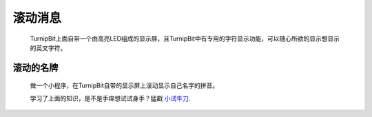 滚动消息
==============================

	.. image:: images/DUNDONNG2.png

	.. image:: images/DUNDONNG.gif

	TurnipBit上面自带一个由高亮LED组成的显示屏，且TurnipBit中有专用的字符显示功能，可以随心所欲的显示想显示的英文字符。


**滚动的名牌**
----------------------------------------

	做一个小程序，在TurnipBit自带的显示屏上滚动显示自己名字的拼音。

	.. image:: images/xxy.png

	.. image:: images/xxy.gif

	学习了上面的知识，是不是手痒想试试身手？猛戳 `小试牛刀`_.

	.. _小试牛刀: http://turnipbit.tpyboard.com/
